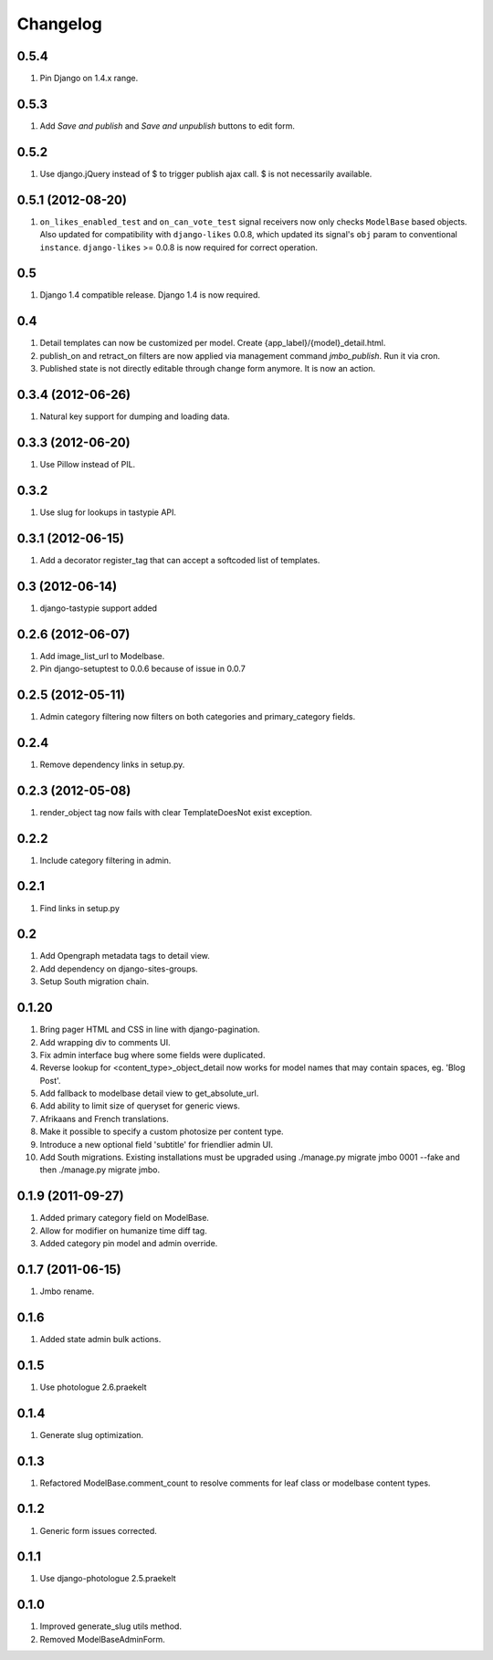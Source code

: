 Changelog
=========

0.5.4
-----
#. Pin Django on 1.4.x range.

0.5.3
-----
#. Add `Save and publish` and `Save and unpublish` buttons to edit form.

0.5.2
-----
#. Use django.jQuery instead of $ to trigger publish ajax call. $ is not necessarily available.

0.5.1 (2012-08-20)
------------------
#. ``on_likes_enabled_test`` and ``on_can_vote_test`` signal receivers now only checks ``ModelBase`` based objects. Also updated for compatibility with ``django-likes`` 0.0.8, which updated its signal's ``obj`` param to conventional ``instance``. ``django-likes`` >= 0.0.8 is now required for correct operation.

0.5
---
#. Django 1.4 compatible release. Django 1.4 is now required.

0.4
---
#. Detail templates can now be customized per model. Create {app_label}/{model}_detail.html.
#. publish_on and retract_on filters are now applied via management command `jmbo_publish`. Run it via cron.
#. Published state is not directly editable through change form anymore. It is now an action.

0.3.4 (2012-06-26)
------------------
#. Natural key support for dumping and loading data.

0.3.3 (2012-06-20)
------------------
#. Use Pillow instead of PIL.

0.3.2
-----
#. Use slug for lookups in tastypie API.

0.3.1 (2012-06-15)
------------------
#. Add a decorator register_tag that can accept a softcoded list of templates.

0.3 (2012-06-14)
----------------
#. django-tastypie support added

0.2.6 (2012-06-07)
------------------
#. Add image_list_url to Modelbase.
#. Pin django-setuptest to 0.0.6 because of issue in 0.0.7

0.2.5 (2012-05-11)
------------------
#. Admin category filtering now filters on both categories and primary_category fields.

0.2.4
-----
#. Remove dependency links in setup.py.

0.2.3 (2012-05-08)
------------------
#. render_object tag now fails with clear TemplateDoesNot exist exception.

0.2.2
-----
#. Include category filtering in admin.

0.2.1
-----
#. Find links in setup.py

0.2
---
#. Add Opengraph metadata tags to detail view.
#. Add dependency on django-sites-groups.
#. Setup South migration chain.

0.1.20
------
#. Bring pager HTML and CSS in line with django-pagination.
#. Add wrapping div to comments UI.
#. Fix admin interface bug where some fields were duplicated.
#. Reverse lookup for <content_type>_object_detail now works for model names that may contain spaces, eg. 'Blog Post'.
#. Add fallback to modelbase detail view to get_absolute_url.
#. Add ability to limit size of queryset for generic views.
#. Afrikaans and French translations.
#. Make it possible to specify a custom photosize per content type.
#. Introduce a new optional field 'subtitle' for friendlier admin UI.
#. Add South migrations. Existing installations must be upgraded using ./manage.py migrate jmbo 0001 --fake and then ./manage.py migrate jmbo.

0.1.9 (2011-09-27)
------------------
#. Added primary category field on ModelBase.
#. Allow for modifier on humanize time diff tag.
#. Added category pin model and admin override.

0.1.7 (2011-06-15)
------------------
#. Jmbo rename.

0.1.6
-----
#. Added state admin bulk actions.

0.1.5
-----
#. Use photologue 2.6.praekelt

0.1.4
-----
#. Generate slug optimization.

0.1.3
-----
#. Refactored ModelBase.comment_count to resolve comments for leaf class or modelbase content types.

0.1.2
-----
#. Generic form issues corrected.

0.1.1
-----
#. Use django-photologue 2.5.praekelt

0.1.0
-----
#. Improved generate_slug utils method.
#. Removed ModelBaseAdminForm.

